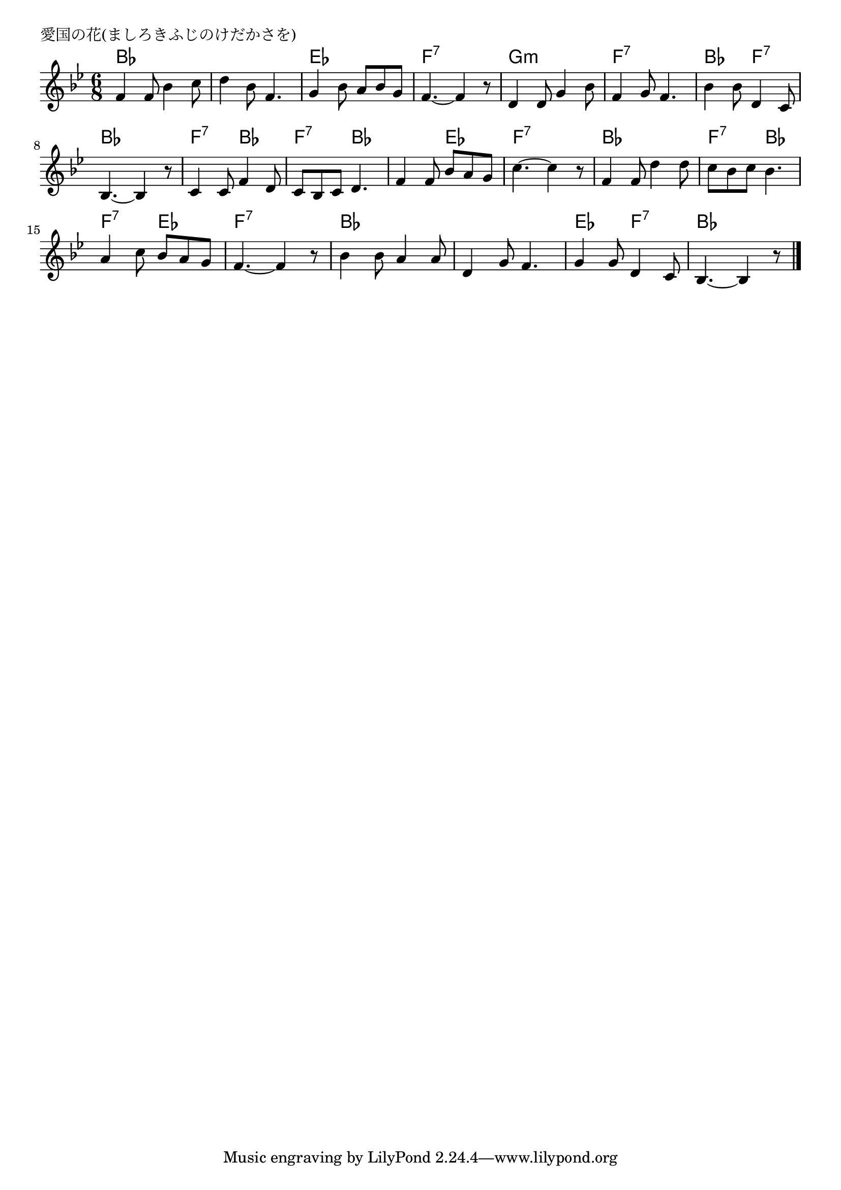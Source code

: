 \version "2.18.2"

% 

\header {
piece = "愛国の花(ましろきふじのけだかさを)
"
}

melody =
\relative c' {
\key bes \major
\time 6/8
\set Score.tempoHideNote = ##t
\tempo 4=60
\numericTimeSignature
%
f4 f8 bes4 c8 |
d4 bes8 f4. |
g4 bes8 a bes g |
f4.~ f4 r8 |
d4 d8 g4 bes8 |
f4 g8 f4. |
bes4 bes8 d,4 c8 |
bes4.~ bes4 r8 |
c4 c8 f4 d8 |
c bes c d4. |
f4 f8 bes a g |
c4.~c4 r8 |
f, 4 f8 d'4 d8 | % 13
c bes c bes4. |
a4 c8 bes a g |
f4.~ f4 r8 |
bes4 bes8 a4 a8 |
d,4 g8 f4. |
g4 g8 d4 c8 |
bes4. ~ bes4 r8

\bar "|."
}

\score {
<<
\chords {
\set chordChanges=##t
%
bes2.  bes es f:7
g:m f:7 bes4. f:7 bes2.
f4.:7 bes f:7 bes bes es f2.:7
bes f4.:7 bes f:7 es f2.:7
bes bes es4. f:7 bes2.


}
\new Staff {\melody}
>>
\layout {
line-width = #190
indent = 0\mm
}
\midi {}

}